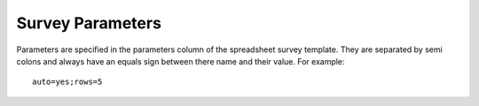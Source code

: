 .. _parameters-reference:

Survey Parameters
==================

Parameters are specified in the parameters column of the spreadsheet survey template.  They are separated by semi colons and always have an equals sign
between there name and their value.  For example::

  auto=yes;rows=5

.. csv-table:: Parameters:
  :width: 90
  :widths: 10,40,40
  :header-rows: 1
  :file: tables/params.csv
